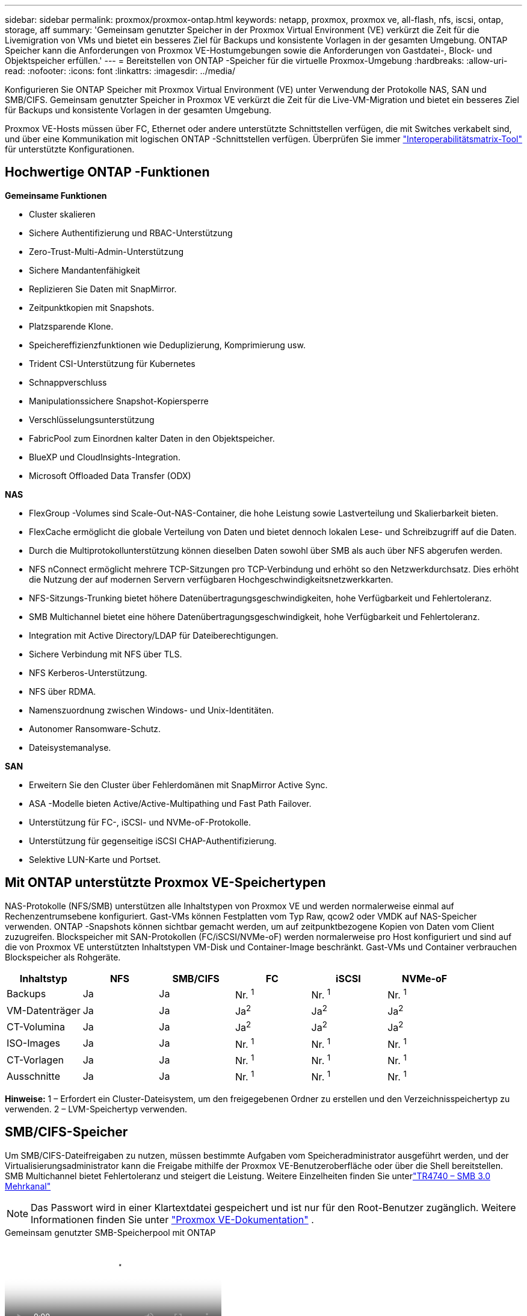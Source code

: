---
sidebar: sidebar 
permalink: proxmox/proxmox-ontap.html 
keywords: netapp, proxmox, proxmox ve, all-flash, nfs, iscsi, ontap, storage, aff 
summary: 'Gemeinsam genutzter Speicher in der Proxmox Virtual Environment (VE) verkürzt die Zeit für die Livemigration von VMs und bietet ein besseres Ziel für Backups und konsistente Vorlagen in der gesamten Umgebung.  ONTAP Speicher kann die Anforderungen von Proxmox VE-Hostumgebungen sowie die Anforderungen von Gastdatei-, Block- und Objektspeicher erfüllen.' 
---
= Bereitstellen von ONTAP -Speicher für die virtuelle Proxmox-Umgebung
:hardbreaks:
:allow-uri-read: 
:nofooter: 
:icons: font
:linkattrs: 
:imagesdir: ../media/


[role="lead"]
Konfigurieren Sie ONTAP Speicher mit Proxmox Virtual Environment (VE) unter Verwendung der Protokolle NAS, SAN und SMB/CIFS.  Gemeinsam genutzter Speicher in Proxmox VE verkürzt die Zeit für die Live-VM-Migration und bietet ein besseres Ziel für Backups und konsistente Vorlagen in der gesamten Umgebung.

Proxmox VE-Hosts müssen über FC, Ethernet oder andere unterstützte Schnittstellen verfügen, die mit Switches verkabelt sind, und über eine Kommunikation mit logischen ONTAP -Schnittstellen verfügen.  Überprüfen Sie immer https://mysupport.netapp.com/matrix/#welcome["Interoperabilitätsmatrix-Tool"] für unterstützte Konfigurationen.



== Hochwertige ONTAP -Funktionen

*Gemeinsame Funktionen*

* Cluster skalieren
* Sichere Authentifizierung und RBAC-Unterstützung
* Zero-Trust-Multi-Admin-Unterstützung
* Sichere Mandantenfähigkeit
* Replizieren Sie Daten mit SnapMirror.
* Zeitpunktkopien mit Snapshots.
* Platzsparende Klone.
* Speichereffizienzfunktionen wie Deduplizierung, Komprimierung usw.
* Trident CSI-Unterstützung für Kubernetes
* Schnappverschluss
* Manipulationssichere Snapshot-Kopiersperre
* Verschlüsselungsunterstützung
* FabricPool zum Einordnen kalter Daten in den Objektspeicher.
* BlueXP und CloudInsights-Integration.
* Microsoft Offloaded Data Transfer (ODX)


*NAS*

* FlexGroup -Volumes sind Scale-Out-NAS-Container, die hohe Leistung sowie Lastverteilung und Skalierbarkeit bieten.
* FlexCache ermöglicht die globale Verteilung von Daten und bietet dennoch lokalen Lese- und Schreibzugriff auf die Daten.
* Durch die Multiprotokollunterstützung können dieselben Daten sowohl über SMB als auch über NFS abgerufen werden.
* NFS nConnect ermöglicht mehrere TCP-Sitzungen pro TCP-Verbindung und erhöht so den Netzwerkdurchsatz.  Dies erhöht die Nutzung der auf modernen Servern verfügbaren Hochgeschwindigkeitsnetzwerkkarten.
* NFS-Sitzungs-Trunking bietet höhere Datenübertragungsgeschwindigkeiten, hohe Verfügbarkeit und Fehlertoleranz.
* SMB Multichannel bietet eine höhere Datenübertragungsgeschwindigkeit, hohe Verfügbarkeit und Fehlertoleranz.
* Integration mit Active Directory/LDAP für Dateiberechtigungen.
* Sichere Verbindung mit NFS über TLS.
* NFS Kerberos-Unterstützung.
* NFS über RDMA.
* Namenszuordnung zwischen Windows- und Unix-Identitäten.
* Autonomer Ransomware-Schutz.
* Dateisystemanalyse.


*SAN*

* Erweitern Sie den Cluster über Fehlerdomänen mit SnapMirror Active Sync.
* ASA -Modelle bieten Active/Active-Multipathing und Fast Path Failover.
* Unterstützung für FC-, iSCSI- und NVMe-oF-Protokolle.
* Unterstützung für gegenseitige iSCSI CHAP-Authentifizierung.
* Selektive LUN-Karte und Portset.




== Mit ONTAP unterstützte Proxmox VE-Speichertypen

NAS-Protokolle (NFS/SMB) unterstützen alle Inhaltstypen von Proxmox VE und werden normalerweise einmal auf Rechenzentrumsebene konfiguriert.  Gast-VMs können Festplatten vom Typ Raw, qcow2 oder VMDK auf NAS-Speicher verwenden.  ONTAP -Snapshots können sichtbar gemacht werden, um auf zeitpunktbezogene Kopien von Daten vom Client zuzugreifen.  Blockspeicher mit SAN-Protokollen (FC/iSCSI/NVMe-oF) werden normalerweise pro Host konfiguriert und sind auf die von Proxmox VE unterstützten Inhaltstypen VM-Disk und Container-Image beschränkt.  Gast-VMs und Container verbrauchen Blockspeicher als Rohgeräte.

[cols="25% 15% 15% 15% 15% 15%"]
|===
| Inhaltstyp | NFS | SMB/CIFS | FC | iSCSI | NVMe-oF 


| Backups | Ja | Ja  a| 
Nr. ^1^
 a| 
Nr. ^1^
 a| 
Nr. ^1^



| VM-Datenträger | Ja | Ja  a| 
Ja^2^
 a| 
Ja^2^
 a| 
Ja^2^



| CT-Volumina | Ja | Ja  a| 
Ja^2^
 a| 
Ja^2^
 a| 
Ja^2^



| ISO-Images | Ja | Ja  a| 
Nr. ^1^
 a| 
Nr. ^1^
 a| 
Nr. ^1^



| CT-Vorlagen | Ja | Ja  a| 
Nr. ^1^
 a| 
Nr. ^1^
 a| 
Nr. ^1^



| Ausschnitte | Ja | Ja  a| 
Nr. ^1^
 a| 
Nr. ^1^
 a| 
Nr. ^1^

|===
*Hinweise:* 1 – Erfordert ein Cluster-Dateisystem, um den freigegebenen Ordner zu erstellen und den Verzeichnisspeichertyp zu verwenden.  2 – LVM-Speichertyp verwenden.



== SMB/CIFS-Speicher

Um SMB/CIFS-Dateifreigaben zu nutzen, müssen bestimmte Aufgaben vom Speicheradministrator ausgeführt werden, und der Virtualisierungsadministrator kann die Freigabe mithilfe der Proxmox VE-Benutzeroberfläche oder über die Shell bereitstellen.  SMB Multichannel bietet Fehlertoleranz und steigert die Leistung.  Weitere Einzelheiten finden Sie unterlink:https://www.netapp.com/pdf.html?item=/media/17136-tr4740.pdf["TR4740 – SMB 3.0 Mehrkanal"]


NOTE: Das Passwort wird in einer Klartextdatei gespeichert und ist nur für den Root-Benutzer zugänglich. Weitere Informationen finden Sie unter link:https://pve.proxmox.com/pve-docs/chapter-pvesm.html#storage_cifs["Proxmox VE-Dokumentation"] .

.Gemeinsam genutzter SMB-Speicherpool mit ONTAP
video::5b4ae54a-08d2-4f7d-95ec-b22d015f6035[panopto,width=360]
.<strong>Speicheradministratoraufgaben</strong>
[%collapsible%open]
====
Wenn Sie neu bei ONTAP sind, verwenden Sie für ein besseres Erlebnis die System Manager-Schnittstelle, um diese Aufgaben abzuschließen.

. Stellen Sie sicher, dass SVM für SMB aktiviert ist.  Folgenlink:https://docs.netapp.com/us-en/ontap/smb-config/configure-access-svm-task.html["ONTAP 9 Dokumentation"] für weitere Informationen.
. Haben Sie mindestens zwei Leben pro Controller.  Befolgen Sie die Schritte unter dem obigen Link.  Als Referenz finden Sie hier einen Screenshot der in dieser Lösung verwendeten LIFS.
+
image:proxmox-ontap-001.png["NAS-Schnittstellendetails"]

. Verwenden Sie Active Directory oder arbeitsgruppenbasierte Authentifizierung.  Befolgen Sie die Schritte unter dem obigen Link.
+
image:proxmox-ontap-002.png["Domäneninformationen beitreten"]

. Erstellen Sie ein Volume.  Denken Sie daran, die Option zum Verteilen von Daten über den Cluster zu aktivieren, um FlexGroup zu verwenden.
+
image:proxmox-ontap-023.png["FlexGroup -Option"]

. Erstellen Sie eine SMB-Freigabe und passen Sie die Berechtigungen an.  Folgenlink:https://docs.netapp.com/us-en/ontap/smb-config/configure-client-access-shared-storage-concept.html["ONTAP 9 Dokumentation"] für weitere Informationen.
+
image:proxmox-ontap-003.png["Informationen zur SMB-Freigabe"]

. Geben Sie dem Virtualisierungsadministrator den SMB-Server, den Freigabenamen und die Anmeldeinformationen weiter, damit dieser die Aufgabe abschließen kann.


====
.<strong>Virtualisierungsadministratoraufgaben</strong>
[%collapsible%open]
====
. Erfassen Sie den SMB-Server, den Freigabenamen und die Anmeldeinformationen, die für die Freigabeauthentifizierung verwendet werden sollen.
. Stellen Sie sicher, dass mindestens zwei Schnittstellen in unterschiedlichen VLANs konfiguriert sind (für Fehlertoleranz) und die Netzwerkkarte RSS unterstützt.
. Bei Verwendung der Management-Benutzeroberfläche `https:<proxmox-node>:8006` , klicken Sie auf Rechenzentrum, wählen Sie Speicher aus, klicken Sie auf Hinzufügen und wählen Sie SMB/CIFS.
+
image:proxmox-ontap-004.png["SMB-Speichernavigation"]

. Geben Sie die Details ein und der Freigabename sollte automatisch ausgefüllt werden.  Stellen Sie sicher, dass der gesamte Inhalt ausgewählt ist.  Klicken Sie auf Hinzufügen.
+
image:proxmox-ontap-005.png["SMB-Speichererweiterung"]

. Um die Multichannel-Option zu aktivieren, gehen Sie zur Shell auf einem beliebigen Knoten im Cluster und geben Sie pvesm set pvesmb01 --options multichannel,max_channels=4 ein.
+
image:proxmox-ontap-006.png["Mehrkanal-Setup"]

. Hier ist der Inhalt in /etc/pve/storage.cfg für die oben genannten Aufgaben.
+
image:proxmox-ontap-007.png["Speicherkonfigurationsdatei für SMB"]



====


== NFS-Speicher

ONTAP unterstützt alle von Proxmox VE unterstützten NFS-Versionen.  Um Fehlertoleranz und Leistungsverbesserungen zu gewährleisten, stellen Sie sicherlink:https://docs.netapp.com/us-en/ontap/nfs-trunking/index.html["Sitzungsbündelung"] wird genutzt.  Zur Verwendung von Sitzungsbündelung ist mindestens NFS v4.1 erforderlich.

Wenn Sie neu bei ONTAP sind, verwenden Sie für ein besseres Erlebnis die System Manager-Schnittstelle, um diese Aufgaben abzuschließen.

.NFS-nconnect-Option mit ONTAP
video::f6c9aba3-b070-45d6-8048-b22e001acfd4[panopto,width=360]
.<strong>Speicheradministratoraufgaben</strong>
[%collapsible%open]
====
. Stellen Sie sicher, dass SVM für NFS aktiviert ist. Siehe link:https://docs.netapp.com/us-en/ontap/nfs-config/verify-protocol-enabled-svm-task.html["ONTAP 9 Dokumentation"]
. Haben Sie mindestens zwei Leben pro Controller.  Befolgen Sie die Schritte unter dem obigen Link.  Als Referenz ist hier der Screenshot von Lifs, das wir in unserem Labor verwenden.
+
image:proxmox-ontap-001.png["NAS-Schnittstellendetails"]

. Erstellen oder aktualisieren Sie die NFS-Exportrichtlinie, die Zugriff auf die IP-Adressen oder das Subnetz des Proxmox VE-Hosts bietet. Siehelink:https://docs.netapp.com/us-en/ontap/nfs-config/create-export-policy-task.html["Erstellen einer Exportrichtlinie"] Undlink:https://docs.netapp.com/us-en/ontap/nfs-config/add-rule-export-policy-task.html["Hinzufügen einer Regel zu einer Exportrichtlinie"] .
. link:https://docs.netapp.com/us-en/ontap/nfs-config/create-volume-task.html["Erstellen eines Volumes"] . Denken Sie daran, die Option zum Verteilen von Daten über den Cluster zu aktivieren, um FlexGroup zu verwenden.
+
image:proxmox-ontap-023.png["FlexGroup -Option"]

. link:https://docs.netapp.com/us-en/ontap/nfs-config/associate-export-policy-flexvol-task.html["Zuweisen einer Exportrichtlinie zum Volume"]
+
image:proxmox-ontap-008.png["NFS-Volume-Informationen"]

. Benachrichtigen Sie den Virtualisierungsadministrator, dass das NFS-Volume bereit ist.


====
.<strong>Virtualisierungsadministratoraufgaben</strong>
[%collapsible%open]
====
. Stellen Sie sicher, dass mindestens zwei Schnittstellen in unterschiedlichen VLANs konfiguriert sind (für Fehlertoleranz).  Verwenden Sie NIC-Bonding.
. Bei Verwendung der Management-Benutzeroberfläche `https:<proxmox-node>:8006` , klicken Sie auf Rechenzentrum, wählen Sie Speicher aus, klicken Sie auf Hinzufügen und wählen Sie NFS.
+
image:proxmox-ontap-009.png["NFS-Speichernavigation"]

. Füllen Sie die Details aus. Nachdem Sie die Serverinformationen angegeben haben, sollten die NFS-Exporte ausgefüllt und aus der Liste ausgewählt werden.  Denken Sie daran, die Inhaltsoptionen auszuwählen.
+
image:proxmox-ontap-010.png["NFS-Speicher hinzufügen"]

. Aktualisieren Sie für die Sitzungsbündelung auf jedem Proxmox VE-Host die Datei /etc/fstab, um denselben NFS-Export mit einer anderen LIF-Adresse zusammen mit der Option „max_connect“ und der NFS-Version zu mounten.
+
image:proxmox-ontap-011.png["fstab-Einträge für den Sitzungstrunk"]

. Hier ist der Inhalt in /etc/pve/storage.cfg für NFS.
+
image:proxmox-ontap-012.png["Speicherkonfigurationsdatei für NFS"]



====


== LVM mit iSCSI

.Gemeinsam genutzter LVM-Pool mit iSCSI unter Verwendung von ONTAP
video::d66ef67f-bcc2-4ced-848e-b22e01588e8c[panopto,width=360]
Um Logical Volume Manager für gemeinsam genutzten Speicher auf allen Proxmox-Hosts zu konfigurieren, führen Sie die folgenden Aufgaben aus:

.<strong>Virtualisierungsadministratoraufgaben</strong>
[%collapsible%open]
====
. Stellen Sie sicher, dass zwei Linux-VLAN-Schnittstellen verfügbar sind.
. Stellen Sie sicher, dass Multipath-Tools auf allen Proxmox VE-Hosts installiert ist.  Stellen Sie sicher, dass es beim Booten startet.
+
[source, shell]
----
apt list | grep multipath-tools
# If need to install, execute the following line.
apt-get install multipath-tools
systemctl enable multipathd
----
. Sammeln Sie die iscsi-Host-IQN für alle Proxmox VE-Hosts und stellen Sie diese dem Speicheradministrator zur Verfügung.
+
[source, shell]
----
cat /etc/iscsi/initiator.name
----


====
.<strong>Speicheradministratoraufgaben</strong>
[%collapsible%open]
====
Wenn Sie ONTAP noch nicht kennen, verwenden Sie für ein besseres Erlebnis den System Manager.

. Stellen Sie sicher, dass SVM mit aktiviertem iSCSI-Protokoll verfügbar ist.  Folgenlink:https://docs.netapp.com/us-en/ontap/san-admin/provision-storage.html["ONTAP 9 Dokumentation"]
. Haben Sie zwei Lifeps pro Controller, die für iSCSI reserviert sind.
+
image:proxmox-ontap-013.png["iscsi-Schnittstellendetails"]

. Erstellen Sie eine Igroup und füllen Sie die Host-ISCSI-Initiatoren aus.
. Erstellen Sie die LUN mit der gewünschten Größe auf der SVM und präsentieren Sie sie der im obigen Schritt erstellten igroup.
+
image:proxmox-ontap-014.png["iscsi-lun-details"]

. Benachrichtigen Sie den Virtualisierungsadministrator, dass die LUN erstellt wurde.


====
.<strong>Virtualisierungsadministratoraufgaben</strong>
[%collapsible%open]
====
. Zur Verwaltungsoberfläche gehen `https:<proxmox node>:8006` , klicken Sie auf Rechenzentrum, wählen Sie Speicher aus, klicken Sie auf Hinzufügen und wählen Sie iSCSI.
+
image:proxmox-ontap-015.png["iscsi-speichernavigation"]

. Geben Sie den Speicher-ID-Namen an.  Die iSCSI-LIF-Adresse von ONTAP sollte das Ziel auswählen können, wenn kein Kommunikationsproblem vorliegt.  Da wir keinen direkten LUN-Zugriff auf die Gast-VM gewähren möchten, deaktivieren Sie dieses Kontrollkästchen.
+
image:proxmox-ontap-016.png["Erstellung eines iscsi-Speichertyps"]

. Klicken Sie nun auf „Hinzufügen“ und wählen Sie „LVM“ aus.
+
image:proxmox-ontap-017.png["LVM-Speichernavigation"]

. Geben Sie den Speicher-ID-Namen an und wählen Sie den Basisspeicher aus, der mit dem iSCSI-Speicher übereinstimmen sollte, den wir im obigen Schritt erstellt haben.  Wählen Sie die LUN für das Basisvolume aus.  Geben Sie den Namen der Datenträgergruppe an.  Stellen Sie sicher, dass „Freigegeben“ ausgewählt ist.
+
image:proxmox-ontap-018.png["LVM-Speichererstellung"]

. Hier ist die Beispiel-Speicherkonfigurationsdatei für LVM mit iSCSI-Volume.
+
image:proxmox-ontap-019.png["LVM-ISCSI-Konfiguration"]



====


== LVM mit NVMe/TCP

.Gemeinsam genutzter LVM-Pool mit NVMe/TCP unter Verwendung von ONTAP
video::80164fe4-06db-4c21-a25d-b22e0179c3d2[panopto,width=360]
Führen Sie die folgenden Aufgaben aus, um Logical Volume Manager für gemeinsam genutzten Speicher auf allen Proxmox-Hosts zu konfigurieren:

.<strong>Virtualisierungsadministratoraufgaben</strong>
[%collapsible%open]
====
. Stellen Sie sicher, dass zwei Linux-VLAN-Schnittstellen verfügbar sind.
. Führen Sie auf jedem Proxmox-Host im Cluster den folgenden Befehl aus, um die Host-Initiatorinformationen zu erfassen.
+
[source, shell]
----
nvme show-hostnqn
----
. Geben Sie dem Speicheradministrator die gesammelten Host-NQN-Informationen weiter und fordern Sie einen NVMe-Namespace der erforderlichen Größe an.


====
.<strong>Speicheradministratoraufgaben</strong>
[%collapsible%open]
====
Wenn Sie neu bei ONTAP sind, verwenden Sie für ein besseres Erlebnis den System Manager.

. Stellen Sie sicher, dass SVM mit aktiviertem NVMe-Protokoll verfügbar ist.  Verweisenlink:https://docs.netapp.com/us-en/ontap/san-admin/create-nvme-namespace-subsystem-task.html["NVMe-Aufgaben in der ONTAP 9-Dokumentation"] .
. Erstellen Sie den NVMe-Namespace.
+
image:proxmox-ontap-020.png["Erstellung eines NVMe-Namespaces"]

. Erstellen Sie ein Subsystem und weisen Sie Host-nqns zu (bei Verwendung der CLI).  Folgen Sie dem obigen Referenzlink.
. Benachrichtigen Sie den Virtualisierungsadministrator, dass der NVMe-Namespace erstellt wurde.


====
.<strong>Virtualisierungsadministratoraufgaben</strong>
[%collapsible%open]
====
. Navigieren Sie zur Shell auf jedem Proxmox VE-Host im Cluster, erstellen Sie die Datei /etc/nvme/discovery.conf und aktualisieren Sie den Inhalt speziell für Ihre Umgebung.
+
[source, shell]
----
root@pxmox01:~# cat /etc/nvme/discovery.conf
# Used for extracting default parameters for discovery
#
# Example:
# --transport=<trtype> --traddr=<traddr> --trsvcid=<trsvcid> --host-traddr=<host-traddr> --host-iface=<host-iface>

-t tcp -l 1800 -a 172.21.118.153
-t tcp -l 1800 -a 172.21.118.154
-t tcp -l 1800 -a 172.21.119.153
-t tcp -l 1800 -a 172.21.119.154
----
. Melden Sie sich beim NVME-Subsystem an
+
[source, shell]
----
nvme connect-all
----
. Gerätedetails prüfen und erfassen.
+
[source, shell]
----
nvme list
nvme netapp ontapdevices
nvme list-subsys
lsblk -l
----
. Volumegruppe erstellen
+
[source, shell]
----
vgcreate pvens02 /dev/mapper/<device id>
----
. Gehen Sie zur Verwaltungsoberfläche `https:<proxmox node>:8006` , klicken Sie auf Rechenzentrum, wählen Sie Speicher aus, klicken Sie auf Hinzufügen und wählen Sie LVM aus.
+
image:proxmox-ontap-017.png["LVM-Speichernavigation"]

. Geben Sie den Speicher-ID-Namen an, wählen Sie die vorhandene Datenträgergruppe aus und wählen Sie die Datenträgergruppe aus, die gerade mit der Befehlszeile erstellt wurde.  Denken Sie daran, die Option „Gemeinsam nutzen“ zu aktivieren.
+
image:proxmox-ontap-021.png["lvm auf vorhandenem vg"]

. Hier ist eine Beispiel-Speicherkonfigurationsdatei für LVM mit NVMe/TCP
+
image:proxmox-ontap-022.png["LVM auf NVME-TCP-Konfiguration"]



====